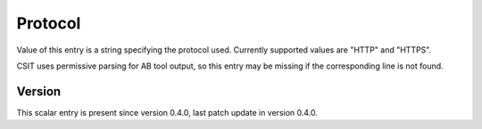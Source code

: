 ..
   Copyright (c) 2021 Cisco and/or its affiliates.
   Licensed under the Apache License, Version 2.0 (the "License");
   you may not use this file except in compliance with the License.
   You may obtain a copy of the License at:
..
       http://www.apache.org/licenses/LICENSE-2.0
..
   Unless required by applicable law or agreed to in writing, software
   distributed under the License is distributed on an "AS IS" BASIS,
   WITHOUT WARRANTIES OR CONDITIONS OF ANY KIND, either express or implied.
   See the License for the specific language governing permissions and
   limitations under the License.


Protocol
^^^^^^^^

Value of this entry is a string specifying the protocol used.
Currently supported values are "HTTP" and "HTTPS".

CSIT uses permissive parsing for AB tool output,
so this entry may be missing if the corresponding line is not found.

Version
~~~~~~~

This scalar entry is present since version 0.4.0,
last patch update in version 0.4.0.
